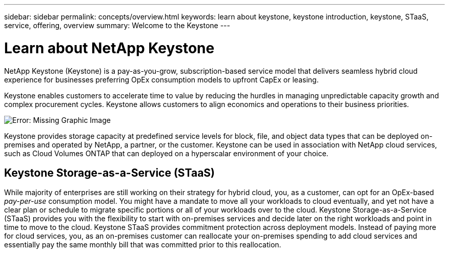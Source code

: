 ---
sidebar: sidebar
permalink: concepts/overview.html
keywords: learn about keystone, keystone introduction, keystone, STaaS, service, offering, overview
summary: Welcome to the Keystone
---

= Learn about NetApp Keystone
:hardbreaks:
:nofooter:
:icons: font
:linkattrs:
:imagesdir: ../media/


[.lead]
NetApp Keystone (Keystone) is a pay-as-you-grow, subscription-based service model that delivers  seamless hybrid cloud experience for businesses preferring OpEx consumption models to upfront CapEx or leasing.

Keystone enables customers to accelerate time to value by reducing the hurdles in managing  unpredictable capacity growth and complex procurement cycles. Keystone allows customers to align economics and operations to their business priorities.

image:nkfsosm_image2.png[Error: Missing Graphic Image]

Keystone provides storage capacity at predefined service levels for block, file, and object data types that can be deployed on-premises and operated by NetApp, a partner, or the customer. Keystone can be used in association with NetApp cloud services, such as Cloud Volumes ONTAP that can deployed on a  hyperscalar environment of your choice.

== Keystone Storage-as-a-Service (STaaS)
While majority of enterprises are still working on their strategy for hybrid cloud, you, as a customer, can opt for an OpEx-based _pay-per-use_ consumption model. You might have a mandate to move all your workloads to cloud eventually, and yet not have a clear plan or schedule to migrate specific portions or all of your workloads over to the cloud. Keystone Storage-as-a-Service (STaaS) provides you with the flexibility to start with on-premises services and decide later on the right workloads and point in time to move to the cloud. Keystone STaaS provides commitment protection across deployment models. Instead of paying more for cloud services, you, as an on-premises customer can reallocate your on-premises spending to add cloud services and essentially pay the same monthly bill that was committed prior to this reallocation. 